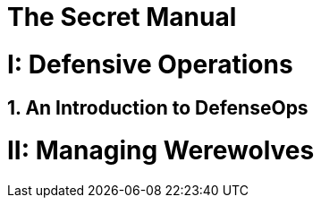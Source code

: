 = The Secret Manual
:doctype: book
:sectnums:
:partnums:

= Defensive Operations

== An Introduction to DefenseOps

= Managing Werewolves

